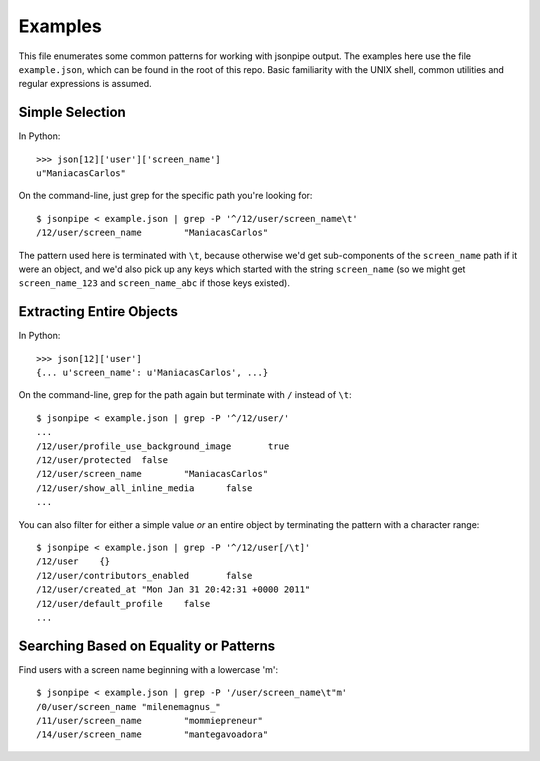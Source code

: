 ========
Examples
========

This file enumerates some common patterns for working with jsonpipe output. The
examples here use the file ``example.json``, which can be found in the root of
this repo. Basic familiarity with the UNIX shell, common utilities and regular
expressions is assumed.


Simple Selection
================

In Python::

    >>> json[12]['user']['screen_name']
    u"ManiacasCarlos"

On the command-line, just grep for the specific path you're looking for::

    $ jsonpipe < example.json | grep -P '^/12/user/screen_name\t'
    /12/user/screen_name	"ManiacasCarlos"

The pattern used here is terminated with ``\t``, because otherwise we'd get
sub-components of the ``screen_name`` path if it were an object, and we'd also
pick up any keys which started with the string ``screen_name`` (so we might get
``screen_name_123`` and ``screen_name_abc`` if those keys existed).


Extracting Entire Objects
=========================

In Python::

    >>> json[12]['user']
    {... u'screen_name': u'ManiacasCarlos', ...}

On the command-line, grep for the path again but terminate with ``/`` instead
of ``\t``::

    $ jsonpipe < example.json | grep -P '^/12/user/'
    ...
    /12/user/profile_use_background_image	true
    /12/user/protected	false
    /12/user/screen_name	"ManiacasCarlos"
    /12/user/show_all_inline_media	false
    ...

You can also filter for either a simple value *or* an entire object by
terminating the pattern with a character range::

    $ jsonpipe < example.json | grep -P '^/12/user[/\t]'
    /12/user	{}
    /12/user/contributors_enabled	false
    /12/user/created_at	"Mon Jan 31 20:42:31 +0000 2011"
    /12/user/default_profile	false
    ...


Searching Based on Equality or Patterns
=======================================

Find users with a screen name beginning with a lowercase 'm'::

    $ jsonpipe < example.json | grep -P '/user/screen_name\t"m'
    /0/user/screen_name	"milenemagnus_"
    /11/user/screen_name	"mommiepreneur"
    /14/user/screen_name	"mantegavoadora"


